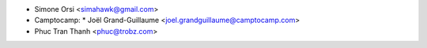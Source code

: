 * Simone Orsi <simahawk@gmail.com>

* Camptocamp:
  * Joël Grand-Guillaume <joel.grandguillaume@camptocamp.com>

* Phuc Tran Thanh <phuc@trobz.com>
